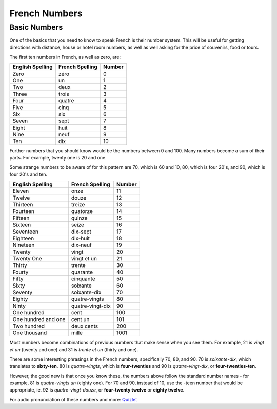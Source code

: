 French Numbers
======================================

Basic Numbers
-------------

One of the basics that you need to know to speak French is their number system. 
This will be useful for getting directions with distance, house or hotel room
numbers, as well as well asking for the price of souvenirs, food or tours. 

The first ten numbers in French, as well as zero,  are:

+------------------+-----------------+---------+
| English Spelling | French Spelling | Number  |
+==================+=================+=========+
| Zero             | zéro            |  0      |
+------------------+-----------------+---------+
| One              | un              |  1      |
+------------------+-----------------+---------+
| Two              | deux            |  2      |
+------------------+-----------------+---------+
| Three            | trois           |  3      |
+------------------+-----------------+---------+
| Four             | quatre          |  4      |
+------------------+-----------------+---------+
| Five             | cinq            |  5      |
+------------------+-----------------+---------+
| Six              | six             |  6      |
+------------------+-----------------+---------+
| Seven            | sept            |  7      |
+------------------+-----------------+---------+
| Eight            | huit            |  8      |
+------------------+-----------------+---------+
| Nine             | neuf            |  9      |
+------------------+-----------------+---------+
| Ten              | dix             |  10     |
+------------------+-----------------+---------+

Further numbers that you should know would be the numbers between 0 and 100. Many 
numbers become a sum of their parts. For example, twenty one is 20 and one.

Some strange numbers to be aware of for this pattern are 70, which is 60 and 10, 
80, which is four 20's, and 90, which is four 20's and ten. 

+---------------------+-------------------+---------+
| English Spelling    | French Spelling   | Number  |
+=====================+===================+=========+
| Eleven              | onze              | 11      |
+---------------------+-------------------+---------+
| Twelve              | douze             | 12      |
+---------------------+-------------------+---------+
| Thirteen            | treize            | 13      |
+---------------------+-------------------+---------+
| Fourteen            | quatorze          | 14      |
+---------------------+-------------------+---------+
| Fifteen             | quinze            | 15      |
+---------------------+-------------------+---------+
| Sixteen             | seize             | 16      |
+---------------------+-------------------+---------+
| Seventeen           | dix-sept          | 17      |
+---------------------+-------------------+---------+
| Eighteen            | dix-huit          | 18      |
+---------------------+-------------------+---------+
| Nineteen            | dix-neuf          | 19      |
+---------------------+-------------------+---------+
| Twenty              | vingt             | 20      |
+---------------------+-------------------+---------+
| Twenty One          | vingt et un       | 21      |
+---------------------+-------------------+---------+
| Thirty              | trente            | 30      |
+---------------------+-------------------+---------+
| Fourty              | quarante          | 40      |
+---------------------+-------------------+---------+
| Fifty               | cinquante         | 50      |
+---------------------+-------------------+---------+
| Sixty               | soixante          | 60      |
+---------------------+-------------------+---------+
| Seventy             | soixante-dix      | 70      |
+---------------------+-------------------+---------+
| Eighty              | quatre-vingts     | 80      |
+---------------------+-------------------+---------+
| Ninty               | quatre-vingt-dix  | 90      |
+---------------------+-------------------+---------+
| One hundred         | cent              | 100     |
+---------------------+-------------------+---------+
| One hundred and one | cent un           | 101     |
+---------------------+-------------------+---------+
| Two hundred         | deux cents        | 200     |
+---------------------+-------------------+---------+
| One thousand        | mille             |  1001   |
+---------------------+-------------------+---------+

Most numbers become combinations of previous numbers that make sense when you see
them. For example, 21 is *vingt et un* (twenty and one) and 31 is *trente et un* 
(thirty and one). 

There are some interesting phrasings in the French numbers, specifically 
70, 80, and 90. 70 is *soixante-dix*, which translates to **sixty-ten**. 80 is 
*quatre-vingts*, which is **four-twenties** and 90 is *quatre-vingt-dix*, or 
**four-twenties-ten**.  

However, the good new is that once you know these, the numbers above follow the 
standard number names - for example, 81 is *quatre-vingts un* (eighty one). For 
70 and 90, instead of 10, use the -teen number that would be appropriate, ie. 92 
is *quatre-vingt-douze*, or **four-twenty twelve** or **eighty twelve**. 





For audio pronunciation of these numbers and more: `Quizlet <https://quizlet.com/996950/french-numbers-1-100-flash-cards/>`_